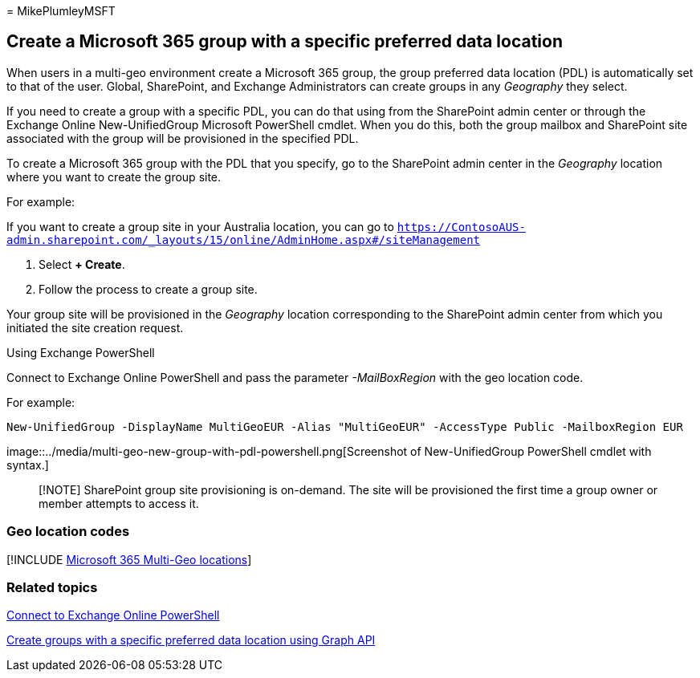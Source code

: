 = 
MikePlumleyMSFT

== Create a Microsoft 365 group with a specific preferred data location

When users in a multi-geo environment create a Microsoft 365 group, the
group preferred data location (PDL) is automatically set to that of the
user. Global, SharePoint, and Exchange Administrators can create groups
in any _Geography_ they select.

If you need to create a group with a specific PDL, you can do that using
from the SharePoint admin center or through the Exchange Online
New-UnifiedGroup Microsoft PowerShell cmdlet. When you do this, both the
group mailbox and SharePoint site associated with the group will be
provisioned in the specified PDL.

To create a Microsoft 365 group with the PDL that you specify, go to the
SharePoint admin center in the _Geography_ location where you want to
create the group site.

For example:

If you want to create a group site in your Australia location, you can
go to
`https://ContosoAUS-admin.sharepoint.com/_layouts/15/online/AdminHome.aspx#/siteManagement`

[arabic]
. Select *+ Create*.
. Follow the process to create a group site.

Your group site will be provisioned in the _Geography_ location
corresponding to the SharePoint admin center from which you initiated
the site creation request.

Using Exchange PowerShell

Connect to Exchange Online PowerShell and pass the parameter
_-MailBoxRegion_ with the geo location code.

For example:

[source,powershell]
----
New-UnifiedGroup -DisplayName MultiGeoEUR -Alias "MultiGeoEUR" -AccessType Public -MailboxRegion EUR 
----

image::../media/multi-geo-new-group-with-pdl-powershell.png[Screenshot
of New-UnifiedGroup PowerShell cmdlet with syntax.]

____
[!NOTE] SharePoint group site provisioning is on-demand. The site will
be provisioned the first time a group owner or member attempts to access
it.
____

=== Geo location codes

{empty}[!INCLUDE
link:../includes/microsoft-365-multi-geo-locations.md[Microsoft 365
Multi-Geo locations]]

=== Related topics

link:/powershell/exchange/connect-to-exchange-online-powershell[Connect
to Exchange Online PowerShell]

link:/graph/api/group-post-groups[Create groups with a specific
preferred data location using Graph API]
